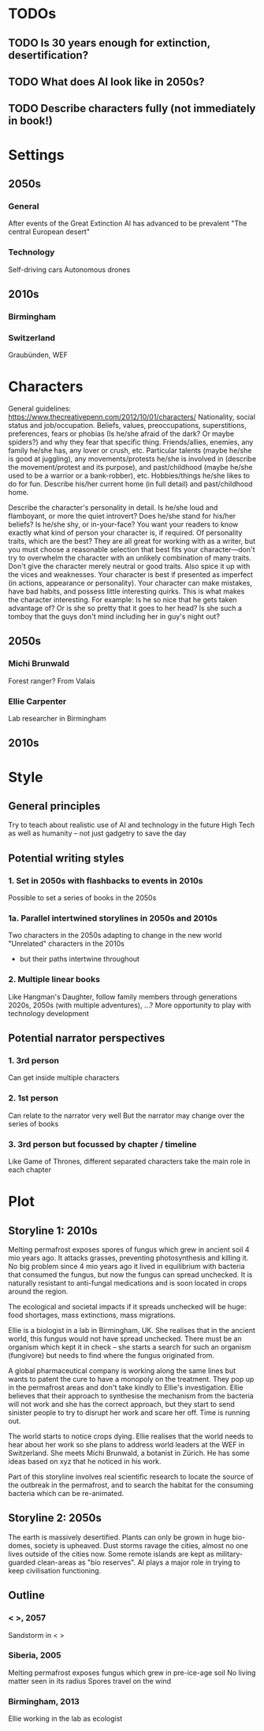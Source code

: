 * TODOs
** TODO Is 30 years enough for extinction, desertification?
** TODO What does AI look like in 2050s?
** TODO Describe characters fully (not immediately in book!)
* Settings
** 2050s
*** General
   After events of the Great Extinction
   AI has advanced to be prevalent
   "The central European desert"
*** Technology
    Self-driving cars
    Autonomous drones
** 2010s
*** Birmingham
*** Switzerland
    Graubünden, WEF
* Characters
  General guidelines: https://www.thecreativepenn.com/2012/10/01/characters/
  Nationality, social status and job/occupation.
  Beliefs, values, preoccupations, superstitions, preferences, fears or phobias (Is he/she afraid of the dark? Or maybe spiders?) and why they fear that specific thing.
  Friends/allies, enemies, any family he/she has, any lover or crush, etc.
  Particular talents (maybe he/she is good at juggling), any movements/protests he/she is involved in (describe the movement/protest and its purpose), and past/childhood (maybe he/she used to be a warrior or a bank-robber), etc.
  Hobbies/things he/she likes to do for fun.
  Describe his/her current home (in full detail) and past/childhood home.

  Describe the character's personality in detail. Is he/she loud and flamboyant, or more the quiet introvert? Does he/she stand for his/her beliefs? Is he/she shy, or in-your-face? You want your readers to know exactly what kind of person your character is, if required.
  Of personality traits, which are the best? They are all great for working with as a writer, but you must choose a reasonable selection that best fits your character––don't try to overwhelm the character with an unlikely combination of many traits.
  Don't give the character merely neutral or good traits. Also spice it up with the vices and weaknesses. Your character is best if presented as imperfect (in actions, appearance or personality). Your character can make mistakes, have bad habits, and possess little interesting quirks. This is what makes the character interesting. For example: Is he so nice that he gets taken advantage of? Or is she so pretty that it goes to her head? Is she such a tomboy that the guys don't mind including her in guy's night out?
** 2050s
*** Michi Brunwald
    Forest ranger?
    From Valais
*** Ellie Carpenter
    Lab researcher in Birmingham
** 2010s
* Style
** General principles
   Try to teach about realistic use of AI and technology in the future
   High Tech as well as humanity -- not just gadgetry to save the day
** Potential writing styles
*** 1. Set in 2050s with flashbacks to events in 2010s
    Possible to set a series of books in the 2050s  
*** 1a. Parallel intertwined storylines in 2050s and 2010s
    Two characters in the 2050s adapting to change in the new world
    "Unrelated" characters in the 2010s
      - but their paths intertwine throughout
*** 2. Multiple linear books
    Like Hangman's Daughter, follow family members through generations
    2020s, 2050s (with multiple adventures), ...?
    More opportunity to play with technology development
** Potential narrator perspectives
*** 1. 3rd person
    Can get inside multiple characters
*** 2. 1st person
    Can relate to the narrator very well
    But the narrator may change over the series of books
*** 3. 3rd person but focussed by chapter / timeline
    Like Game of Thrones, different separated characters take the main role in 
    each chapter
* Plot
** Storyline 1: 2010s
   Melting permafrost exposes spores of fungus which grew in ancient soil 4 
   mio years ago. It attacks grasses, preventing photosynthesis and killing 
   it. No big problem since 4 mio years ago it lived in equilibrium with 
   bacteria that consumed the fungus, but now the fungus can spread 
   unchecked. It is naturally resistant to anti-fungal medications and is soon
   located in crops around the region.
    
   The ecological and societal impacts if it spreads unchecked will be huge:
   food shortages, mass extinctions, mass migrations.
    
   Ellie is a biologist in a lab in Birmingham, UK. She realises that in the 
   ancient world, this fungus would not have spread unchecked. There must be 
   an organism which kept it in check -- she starts a search for such an 
   organism (fungivore) but needs to find where the fungus originated from.

   A global pharmaceutical company is working along the same lines but wants 
   to patent the cure to have a monopoly on the treatment. They pop up in the 
   permafrost areas and don't take kindly to Ellie's investigation. Ellie 
   believes that their approach to synthesise the mechanism from the bacteria 
   will not work and she has the correct approach, but they start to send
   sinister people to try to disrupt her work and scare her off. Time is 
   running out.

   The world starts to notice crops dying. Ellie realises that the world 
   needs to hear about her work so she plans to address world leaders at
   the WEF in Switzerland. She meets Michi Brunwald, a botanist in Zürich. He 
   has some ideas based on xyz that he noticed in his work.

   Part of this storyline involves real scientific research to locate the 
   source of the outbreak in the permafrost, and to search the habitat for 
   the consuming bacteria which can be re-animated.
** Storyline 2: 2050s
   The earth is massively desertified. Plants can only be grown in huge 
   bio-domes, society is upheaved. Dust storms ravage the cities, almost no 
   one lives outside of the cities now. Some remote islands are kept as 
   military-guarded clean-areas as "bio reserves". AI plays a major role in 
   trying to keep civilisation functioning.
** Outline
*** < >, 2057
    Sandstorm in < >
*** Siberia, 2005
    Melting permafrost exposes fungus which grew in pre-ice-age soil
    No living matter seen in its radius
    Spores travel on the wind
*** Birmingham, 2013
    Ellie working in the lab as ecologist
